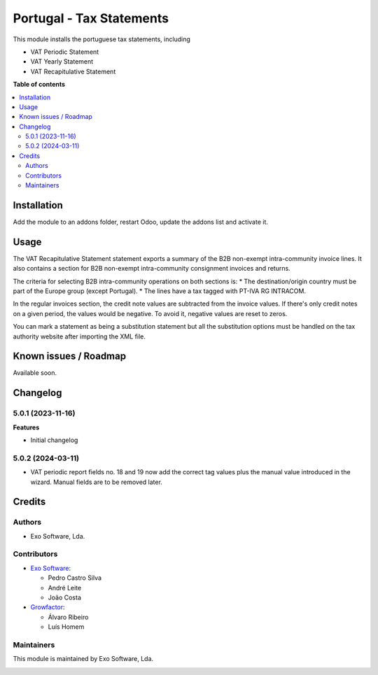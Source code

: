 =========================
Portugal - Tax Statements
=========================

This module installs the portuguese tax statements, including

* VAT Periodic Statement
* VAT Yearly Statement
* VAT Recapitulative Statement

**Table of contents**

.. contents::
   :local:

Installation
============

Add the module to an addons folder, restart Odoo, update the addons list and activate
it.

Usage
=====

The VAT Recapitulative Statement statement exports a summary of the B2B non-exempt
intra-community invoice lines. It also contains a section for B2B non-exempt
intra-community consignment invoices and returns.

The criteria for selecting B2B intra-community operations on both sections is:
* The destination/origin country must be part of the Europe group (except Portugal).
* The lines have a tax tagged with PT-IVA RG INTRACOM.

In the regular invoices section, the credit note values are subtracted from the
invoice values. If there's only credit notes on a given period, the values would
be negative. To avoid it, negative values are reset to zeros.

You can mark a statement as being a substitution statement but all the substitution
options must be handled on the tax authority website after importing the XML file.

Known issues / Roadmap
======================

Available soon.

Changelog
=========

5.0.1 (2023-11-16)
~~~~~~~~~~~~~~~~~~~

**Features**

- Initial changelog

5.0.2 (2024-03-11)
~~~~~~~~~~~~~~~~~~~

- VAT periodic report fields no. 18 and 19 now add the correct tag values plus the manual value introduced in the wizard. Manual fields are to be removed later.


Credits
=======

Authors
~~~~~~~

* Exo Software, Lda.

Contributors
~~~~~~~~~~~~

* `Exo Software <https://exosoftware.pt>`_:

  * Pedro Castro Silva
  * André Leite
  * João Costa

* `Growfactor <https://www.growfactor.pt>`_:

  * Álvaro Ribeiro
  * Luís Homem

Maintainers
~~~~~~~~~~~

This module is maintained by Exo Software, Lda.

.. image:: https://exosoftware.pt/logo.png
   :alt: Exo Software
   :target: https://exosoftware.pt
   :width: 100px
